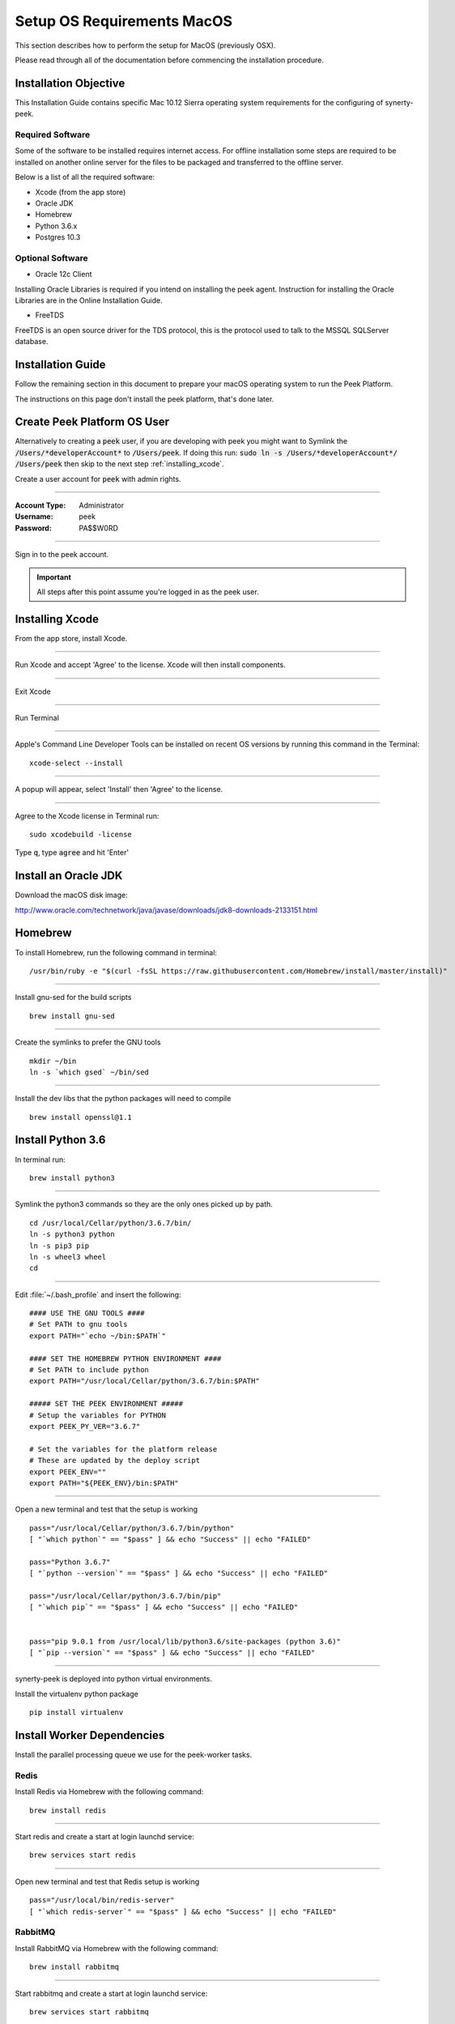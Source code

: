 .. _setup_os_requirements_macos:

===========================
Setup OS Requirements MacOS
===========================

This section describes how to perform the setup for MacOS (previously OSX).

Please read through all of the documentation before commencing the installation procedure.


Installation Objective
----------------------

This Installation Guide contains specific Mac 10.12 Sierra operating system requirements
for the configuring of synerty-peek.


Required Software
`````````````````

Some of the software to be installed requires internet access. For offline installation
some steps are required to be installed on another online server for the files to be
packaged and transferred to the offline server.

Below is a list of all the required software:

*   Xcode (from the app store)

*   Oracle JDK

*   Homebrew

*   Python 3.6.x

*   Postgres 10.3


Optional Software
`````````````````

- Oracle 12c Client

Installing Oracle Libraries is required if you intend on installing the peek agent.
Instruction for installing the Oracle Libraries are in the Online Installation Guide.

- FreeTDS

FreeTDS is an open source driver for the TDS protocol, this is the protocol used to
talk to the MSSQL SQLServer database.

Installation Guide
------------------

Follow the remaining section in this document to prepare your macOS operating system 
to run the Peek Platform.

The instructions on this page don't install the peek platform, that's done later.


Create Peek Platform OS User
----------------------------

Alternatively to creating a :code:`peek` user, if you are developing with peek you 
might want to Symlink the :code:`/Users/*developerAccount*` to :code:`/Users/peek`.  
If doing this run: :code:`sudo ln -s /Users/*developerAccount*/ /Users/peek` then 
skip to the next step :ref:`installing_xcode`.

Create a user account for :code:`peek` with admin rights.


----

:Account Type: Administrator
:Username: peek
:Password: PA$$W0RD

----

Sign in to the peek account.

.. important:: All steps after this point assume you're logged in as the peek user.

.. _installing_xcode:

Installing Xcode
----------------

From the app store, install Xcode.

----

Run Xcode and accept 'Agree' to the license.  Xcode will then install components.

----

Exit Xcode

----

Run Terminal

----

Apple's Command Line Developer Tools can be installed on recent OS versions by 
running this command in the Terminal: ::

        xcode-select --install


----

A popup will appear, select 'Install' then 'Agree' to the license.

----

Agree to the Xcode license in Terminal run: ::

        sudo xcodebuild -license


Type :code:`q`, type :code:`agree` and hit 'Enter'


Install an Oracle JDK
---------------------

Download the macOS disk image:

http://www.oracle.com/technetwork/java/javase/downloads/jdk8-downloads-2133151.html


Homebrew
--------

To install Homebrew, run the following command in terminal: ::

        /usr/bin/ruby -e "$(curl -fsSL https://raw.githubusercontent.com/Homebrew/install/master/install)"

----

Install gnu-sed for the build scripts ::

        brew install gnu-sed

----

Create the symlinks to prefer the GNU tools ::

        mkdir ~/bin
        ln -s `which gsed` ~/bin/sed

----

Install the dev libs that the python packages will need to compile ::

        brew install openssl@1.1


Install Python 3.6
------------------

In terminal run: ::

        brew install python3


----

Symlink the python3 commands so they are the only ones picked up by path. ::

        cd /usr/local/Cellar/python/3.6.7/bin/
        ln -s python3 python
        ln -s pip3 pip
        ln -s wheel3 wheel
        cd


----

Edit :file:`~/.bash_profile` and insert the following: ::

        #### USE THE GNU TOOLS ####
        # Set PATH to gnu tools
        export PATH="`echo ~/bin:$PATH`"

        #### SET THE HOMEBREW PYTHON ENVIRONMENT ####
        # Set PATH to include python
        export PATH="/usr/local/Cellar/python/3.6.7/bin:$PATH"

        ##### SET THE PEEK ENVIRONMENT #####
        # Setup the variables for PYTHON
        export PEEK_PY_VER="3.6.7"

        # Set the variables for the platform release
        # These are updated by the deploy script
        export PEEK_ENV=""
        export PATH="${PEEK_ENV}/bin:$PATH"


----

Open a new terminal and test that the setup is working ::

        pass="/usr/local/Cellar/python/3.6.7/bin/python"
        [ "`which python`" == "$pass" ] && echo "Success" || echo "FAILED"

        pass="Python 3.6.7"
        [ "`python --version`" == "$pass" ] && echo "Success" || echo "FAILED"

        pass="/usr/local/Cellar/python/3.6.7/bin/pip"
        [ "`which pip`" == "$pass" ] && echo "Success" || echo "FAILED"


        pass="pip 9.0.1 from /usr/local/lib/python3.6/site-packages (python 3.6)"
        [ "`pip --version`" == "$pass" ] && echo "Success" || echo "FAILED"


----

synerty-peek is deployed into python virtual environments.

Install the virtualenv python package ::

        pip install virtualenv


Install Worker Dependencies
---------------------------

Install the parallel processing queue we use for the peek-worker tasks.


Redis
`````

Install Redis via Homebrew with the following command: ::

        brew install redis


----

Start redis and create a start at login launchd service: ::

        brew services start redis


----

Open new terminal and test that Redis setup is working ::

        pass="/usr/local/bin/redis-server"
        [ "`which redis-server`" == "$pass" ] && echo "Success" || echo "FAILED"


RabbitMQ
````````

Install RabbitMQ via Homebrew with the following command: ::

        brew install rabbitmq


----

Start rabbitmq and create a start at login launchd service: ::

        brew services start rabbitmq


----

Edit :file:`~/.bash_profile` and insert the following: ::

        ##### SET THE RabbitMQ ENVIRONMENT #####
        # Set PATH to include RabbitMQ
        export PATH="/usr/local/sbin:$PATH"


----

Open new terminal and test that RabbitMQ setup is working ::

        pass="/usr/local/sbin/rabbitmq-server"
        [ "`which rabbitmq-server`" == "$pass" ] && echo "Success" || echo "FAILED"


----

Enable the RabbitMQ management plugins: ::

        rabbitmq-plugins enable rabbitmq_mqtt
        rabbitmq-plugins enable rabbitmq_management


Install PostGreSQL
------------------

Install the relational database we use on macOS.

In terminal run: ::

        brew install postgresql


----

Start postgresql and create start at login launchd service: ::

        brew services start postgresql


----

Update the PostGreSQL unix user auth config: ::

        F=/usr/local/var/postgres/pg_hba.conf
        cat | sudo tee $F <<EOF
        # TYPE  DATABASE        USER            ADDRESS                 METHOD
        local   all             postgres                                peer
        local   all             peek                                    trust

        # "local" is for Unix domain socket connections only
        local   all             all                                     peer
        # IPv4 local connections:
        host    all             all             127.0.0.1/32            md5
        # IPv6 local connections:
        host    all             all             ::1/128                 md5
        EOF


----

Create Postgres user ::

        createuser -d -r -s peek


----

Create the database ::

        createdb -O peek peek


----

Set the database password ::

        psql -d peek -U peek <<EOF
        \password
        \q
        EOF

        # Set the password as "PASSWORD"


----

Cleanup traces of the password ::

        [ -e ~/.psql_history ] && rm ~/.psql_history


----

Finally, Download pgAdmin4 - A graphically PostGreSQL databast administration tool.

Download the latest version of pgAdmin4 for macOS from the following link

https://www.pgadmin.org/download/pgadmin-4-macos/


Install Oracle Client (Optional)
--------------------------------

The oracle libraries are optional. Install them where the agent runs if you are going to
interface with an oracle database.

Make the directory where the oracle client will live ::

        mkdir ~/oracle


----

Download the following from oracle.

The version used in these instructions is :code:`12.1.0.2.0`.

.. note:: Oracle version 12.2 is not available for macOS.

#.  Download the "Instant Client Package - Basic" from
    http://www.oracle.com/technetwork/topics/intel-macsoft-096467.html

#.  Download the "Instant Client Package - SDK" from
    http://www.oracle.com/technetwork/topics/intel-macsoft-096467.html

Copy these files to :file:`~/oracle` on the peek server.

----

Extract the files. ::

        cd ~/oracle
        unzip instantclient-basic-macos.x64-12.1.0.2.0.zip
        unzip instantclient-sdk-macos.x64-12.1.0.2.0.zip


----

Create the appropriate libclntsh.dylib link for the version of Instant Client: ::

        cd ~/oracle/instantclient_12_1
        ln -s libclntsh.dylib.12.1 libclntsh.dylib


----

Add links to $HOME/lib to enable applications to find the libraries: ::

        mkdir ~/lib
        ln -s ~/oracle/instantclient_12_1/libclntsh.dylib ~/lib/


----

Edit :file:`~/.bash_profile` and insert the following: ::

        ##### SET THE ORACLE ENVIRONMENT #####
        # Set PATH to include oracle
        export ORACLE_HOME="`echo ~/oracle/instantclient_12_1`"
        export PATH="$ORACLE_HOME:$PATH"

        ##### SET THE DYLD_LIBRARY_PATH #####
        export DYLD_LIBRARY_PATH="$DYLD_LIBRARY_PATH:$ORACLE_HOME"



Install FreeTDS (Optional)
--------------------------

FreeTDS is an open source driver for the TDS protocol, this is the protocol used to
talk to the MSSQL SQLServer database.

Peek needs a installed if it uses the pymssql python database driver,
which depends on FreeTDS.

----

.. note:: FreeTDS 1.x doesn't work, so be sure to install @0.91

Install FreeTDS via Homebrew: ::

        brew install freetds@0.91
        brew link --force freetds@0.91


----

Edit :file:`~/.bash_profile` and insert the following: ::

        ##### SET THE FINK ENVIRONMENT #####
        # Set PATH to include fink
        export PATH="/usr/local/opt/freetds@0.91/bin:$PATH"


----

Confirm the installation ::

        tsql -C

You should see something similar to: ::

        Compile-time settings (established with the "configure" script)
                                    Version: freetds v0.91.112
                     freetds.conf directory: /usr/local/Cellar/freetds@0.91/0.91.112/etc
             MS db-lib source compatibility: no
                Sybase binary compatibility: no
                              Thread safety: yes
                              iconv library: yes
                                TDS version: 7.1
                                      iODBC: no
                                   unixodbc: no
                      SSPI "trusted" logins: no
                                   Kerberos: no


Change Open File Limit on macOS
-------------------------------

macOS has a low limit on the maximum number of open files.  This becomes an issue when running node applications.

Make sure the sudo password timer is reset ::

        sudo echo "Sudo is done, lets go"

Run the following commands in terminal: ::

        echo kern.maxfiles=65536 | sudo tee -a /etc/sysctl.conf
        echo kern.maxfilesperproc=65536 | sudo tee -a /etc/sysctl.conf
        sudo sysctl -w kern.maxfiles=65536
        sudo sysctl -w kern.maxfilesperproc=65536


----

Edit :file:`~/.bash_profile` and insert the following: ::

        ##### Open File Limit #####
        ulimit -n 65536 65536


----

Restart the terminal


What Next?
----------

Refer back to the :ref:`how_to_use_peek_documentation` guide to see which document to
follow next.
